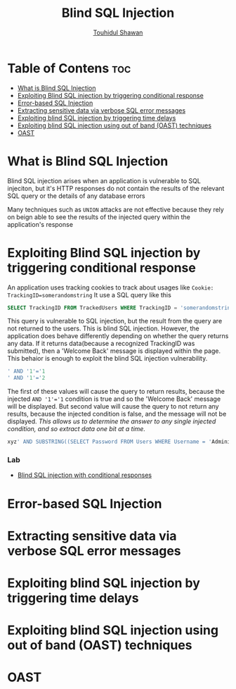 #+title: Blind SQL Injection
#+description: Notes about Blind SQL injection attack from learning path of Portswigger
#+author: [[https://github.com/touhidulshawan][Touhidul Shawan]]

* Table of Contens :toc:
- [[#what-is-blind-sql-injection][What is Blind SQL Injection]]
- [[#exploiting-blind-sql-injection-by-triggering-conditional-response][Exploiting Blind SQL injection by triggering conditional response]]
- [[#error-based-sql-injection][Error-based SQL Injection]]
- [[#extracting-sensitive-data-via-verbose-sql-error-messages][Extracting sensitive data via verbose SQL error messages]]
- [[#exploiting-blind-sql-injection-by-triggering-time-delays][Exploiting blind SQL injection by triggering time delays]]
- [[#exploiting-blind-sql-injection-using-out-of-band-oast-techniques][Exploiting blind SQL injection using out of band (OAST) techniques]]
- [[#oast][OAST]]

* What is Blind SQL Injection
Blind SQL injection arises when an application is vulnerable to SQL injeciton, but it's HTTP responses do not contain the results of the relevant SQL query or the details of any database errors

Many techniques such as ~UNION~ attacks are not effective because they rely on beign able to see the results of the injected query within the application's response

* Exploiting Blind SQL injection by triggering conditional response
An application uses tracking cookies to track about usages like
~Cookie: TrackingID=somerandomstring~
It use a SQL query like this
#+begin_src sql
  SELECT TrackingID FROM TrackedUsers WHERE TrackingID = 'somerandomstring'
#+end_src
This query is vulnerable to SQL injection, but the result from the query are not returned to the users. This is blind SQL injection. However, the application does behave differently depending on whether the query returns any data. If it returns data(because a recognized TrackingID was submitted), then a 'Welcome Back' message is displayed within the page. This behaior is enough to exploit the blind SQL injection vulnerability.

#+begin_src sql
  ' AND '1'='1 
  ' AND '1'='2
#+end_src
The first of these values will cause the query to return results, because the injected ~AND '1'='1~ condition is true and so the 'Welcome Back' message will be displayed. But second value will cause the query to not return any results, because the injected condition is false, and the message will not be displayed. /This allows us to determine the answer to any single injected condition, and so extract data one bit at a time./

#+begin_src sql
  xyz' AND SUBSTRING((SELECT Password FROM Users WHERE Username = 'Administrator'), 1, 1) > 'm
#+end_src

*** Lab
- [[https://portswigger.net/web-security/sql-injection/blind/lab-conditional-responses][Blind SQL injection with conditional responses]]


* Error-based SQL Injection
* Extracting sensitive data via verbose SQL error messages
* Exploiting blind SQL injection by triggering time delays
* Exploiting blind SQL injection using out of band (OAST) techniques
* OAST

